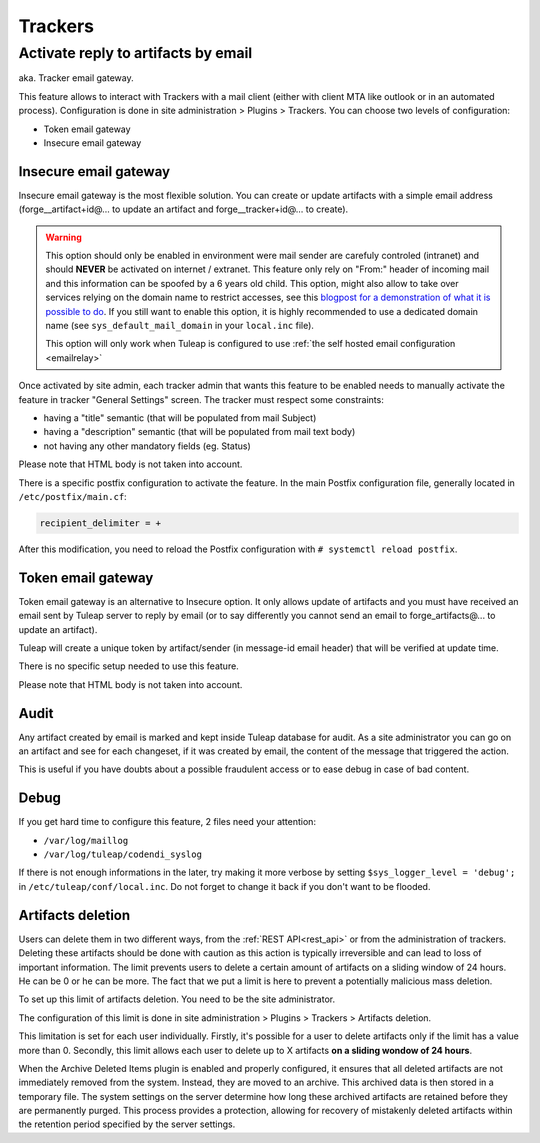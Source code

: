 Trackers
========


.. _admin_tracker_reply_by_email:

Activate reply to artifacts by email
------------------------------------

aka. Tracker email gateway.

This feature allows to interact with Trackers with a mail client (either with client MTA like outlook
or in an automated process). Configuration is done in site administration > Plugins > Trackers. You can
choose two levels of configuration:

* Token email gateway
* Insecure email gateway

Insecure email gateway
~~~~~~~~~~~~~~~~~~~~~~

Insecure email gateway is the most flexible solution. You can create or update artifacts with a simple
email address (forge__artifact+id@... to update an artifact and forge__tracker+id@... to create).

.. warning:: This option should only be enabled in environment were mail sender are carefuly controled (intranet)
    and should **NEVER** be activated on internet / extranet. This feature only rely on "From:" header of
    incoming mail and this information can be spoofed by a 6 years old child. This option, might also
    allow to take over services relying on the domain name to restrict accesses, see this `blogpost for
    a demonstration of what it is possible to do
    <https://medium.com/intigriti/how-i-hacked-hundreds-of-companies-through-their-helpdesk-b7680ddc2d4c>`_.
    If you still want to enable this option, it is highly recommended to use a
    dedicated domain name (see ``sys_default_mail_domain`` in your ``local.inc`` file).

    This option will only work when Tuleap is configured to use :ref:`the self hosted email configuration <emailrelay>`

Once activated by site admin, each tracker admin that wants this feature to be enabled needs to manually
activate the feature in tracker "General Settings" screen. The tracker must respect some constraints:

* having a "title" semantic (that will be populated from mail Subject)
* having a "description" semantic (that will be populated from mail text body)
* not having any other mandatory fields (eg. Status)

Please note that HTML body is not taken into account.

There is a specific postfix configuration to activate the feature. In the main Postfix configuration file,
generally located in ``/etc/postfix/main.cf``:

.. sourcecode:: cfg

        recipient_delimiter = +

After this modification, you need to reload the Postfix configuration with
``# systemctl reload postfix``.

Token email gateway
~~~~~~~~~~~~~~~~~~~

Token email gateway is an alternative to Insecure option. It only allows update of artifacts and you must
have received an email sent by Tuleap server to reply by email (or to say differently you cannot send an email
to forge_artifacts@... to update an artifact).

Tuleap will create a unique token by artifact/sender (in message-id email header) that will be verified at update
time.

There is no specific setup needed to use this feature.

Please note that HTML body is not taken into account.

Audit
~~~~~

Any artifact created by email is marked and kept inside Tuleap database for audit. As a site administrator
you can go on an artifact and see for each changeset, if it was created by email, the content of the message
that triggered the action.

This is useful if you have doubts about a possible fraudulent access or to ease debug in case of bad content.


Debug
~~~~~

If you get hard time to configure this feature, 2 files need your attention:

* ``/var/log/maillog``
* ``/var/log/tuleap/codendi_syslog``

If there is not enough informations in the later, try making it more verbose by setting
``$sys_logger_level = 'debug';`` in ``/etc/tuleap/conf/local.inc``. Do not forget to change
it back if you don't want to be flooded.

.. _deletion_artifacts:

Artifacts deletion
~~~~~~~~~~~~~~~~~~

Users can delete them in two different ways, from the :ref:`REST API<rest_api>` or from the administration of trackers.
Deleting these artifacts should be done with caution as this action is typically irreversible and can lead to loss of important information.
The limit prevents users to delete a certain amount of artifacts on a sliding window of 24 hours. He can be 0 or he can be more.
The fact that we put a limit is here to prevent a potentially malicious mass deletion.

To set up this limit of artifacts deletion. You need to be the site administrator.

The configuration of this limit is done in site administration > Plugins > Trackers > Artifacts deletion.

This limitation is set for each user individually.
Firstly, it's possible for a user to delete artifacts only if the limit has a value more than 0.
Secondly, this limit allows each user to delete up to X artifacts **on a sliding wondow of 24 hours**.

When the Archive Deleted Items plugin is enabled and properly configured, it ensures that all deleted artifacts are not immediately removed from the system.
Instead, they are moved to an archive. This archived data is then stored in a temporary file.
The system settings on the server determine how long these archived artifacts are retained before they are permanently purged. 
This process provides a protection, allowing for recovery of mistakenly deleted artifacts within the retention period specified by the server settings.
